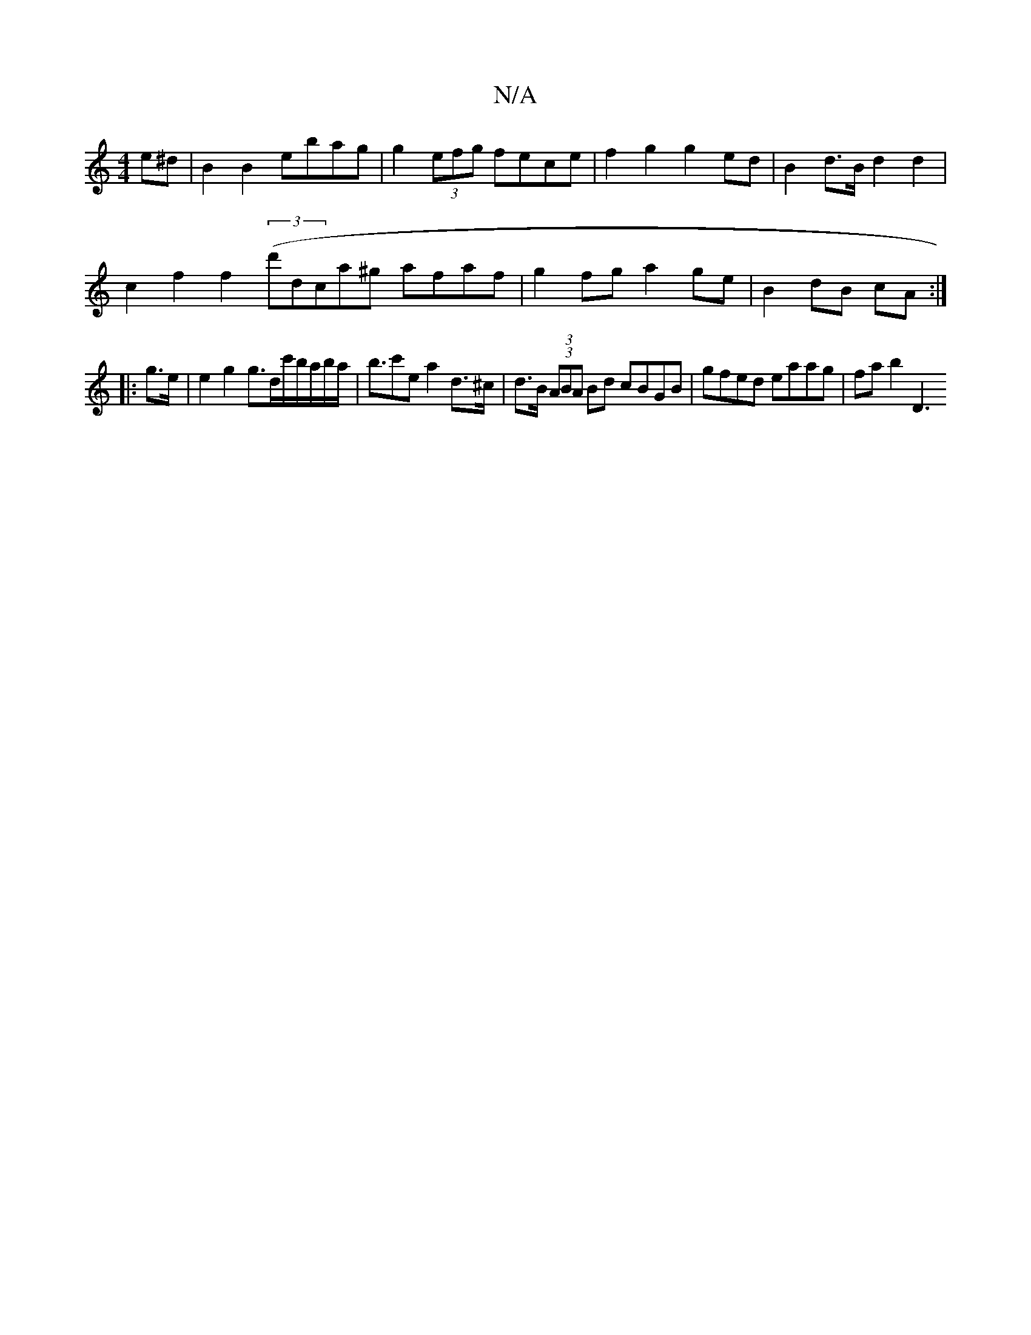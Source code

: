 X:1
T:N/A
M:4/4
R:N/A
K:Cmajor
 e^d | B2 B2 ebag | g2 (3efg fece | f2 g2 g2 ed | B2 d>B d2 d2 |
c2 f2 f2 (3(d'}dca^g afaf|g2fg a2ge| B2dB cA :|
|: g>e | e2 g2 g>dc'/b/a/b/a/ | b>c'2e a2 d>^c | d>B (3(3ABA Bd cBGB|gfed eaag|fab2 D3 
